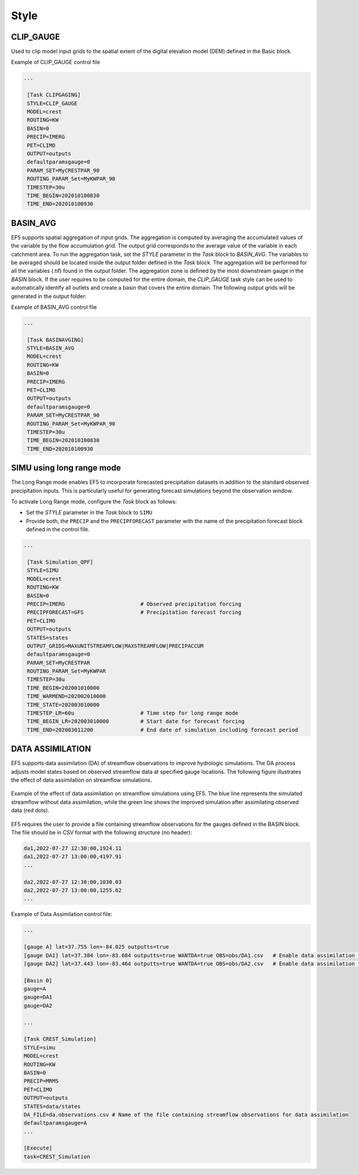 .. _style:

===============
 Style
===============

---------------
 CLIP_GAUGE
---------------

Used to clip model input grids to the spatial extent of the digital elevation model (DEM) defined in the Basic block.

.. confval:: OUTPUT GRIDS

    ``maskgrid.tif``: Binary mask grid that covers the entire spatial extent of the DEM.

      .. figure:: _static/outputs_examples/ex_mask.png
            :width: 200
            :align: center

            Example of a basin mask .tif file generated using the ``CLIP_GAUGE`` task style.

    ``basin_new.txt``: Text file containing the gauges and basin to cover the entire DEM domain

        .. code-block:: ini

            [Gauge 0] cellx=7198 celly=10880 outputts=false #Num Cells = 48893468.000000
            [Gauge 1] cellx=2180 celly=9025 outputts=false #Num Cells = 6793795.000000
            ...
            [Basin 0]
            gauge=0 gauge=1 ...

Example of CLIP_GAUGE control file

.. code-block:: ini

   ...

    [Task CLIPGAGING]
    STYLE=CLIP_GAUGE
    MODEL=crest
    ROUTING=KW
    BASIN=0
    PRECIP=IMERG
    PET=CLIMO
    OUTPUT=outputs
    defaultparamsgauge=0
    PARAM_SET=MyCRESTPAR_90
    ROUTING_PARAM_Set=MyKWPAR_90
    TIMESTEP=30u
    TIME_BEGIN=202010100830
    TIME_END=202010100930

---------------
 BASIN_AVG
---------------

EF5 supports spatial aggregation of input grids. The aggregation is computed by averaging the accumulated values of the variable by the flow accumulation grid. The output grid corresponds to the average value of the variable in each catchment area.
To run the aggregation task, set the `STYLE` parameter in the `Task` block to `BASIN_AVG`. The variables to be averaged should be located inside the output folder defined in the `Task` block. The aggregation will be performed for all the variables (.tif) found in the output folder.
The aggregation zone is defined by the most downstream gauge in the `BASIN` block. If the user requires to be computed for the entire domain, the `CLIP_GAUGE` task style can be used to automatically identify all outlets and create a basin that covers the entire domain.
The following output grids will be generated in the output folder:

.. confval:: OUTPUT GRIDS

    ``basin.area.tif``: Catchment area at each pixel (km²).
    
    ``relief.ratio.tif``: Relief ratio at each pixel (m/km).
    
    ``relief.tif``: Relief at each pixel (m).
    
    ``river.length.tif``: Length of the river network at each pixel (km).
    
    ``your_variable_1.tif.avg.tif``: Average of the variable "1" in each pixel.

    ``your_variable_2.tif.avg.tif``: Average of the variable "2" in each pixel.

    ``...``: Additional variables processed if tif located in the outputs folder.

Example of BASIN_AVG control file

.. code-block:: ini

   ...

    [Task BASINAVGING]
    STYLE=BASIN_AVG
    MODEL=crest
    ROUTING=KW
    BASIN=0
    PRECIP=IMERG
    PET=CLIMO
    OUTPUT=outputs
    defaultparamsgauge=0
    PARAM_SET=MyCRESTPAR_90
    ROUTING_PARAM_Set=MyKWPAR_90
    TIMESTEP=30u
    TIME_BEGIN=202010100830
    TIME_END=202010100930

----------------------------
 SIMU using long range mode
----------------------------

The Long Range mode enables EF5 to incorporate forecasted precipitation datasets in addition to the standard observed precipitation inputs. This is particularly useful for generating forecast simulations beyond the observation window.

To activate Long Range mode, configure the `Task` block as follows:

* Set the `STYLE` parameter in the `Task` block to ``SIMU``
* Provide both, the ``PRECIP`` and the ``PRECIPFORECAST`` parameter with the name of the precipitation forecast block defined in the control file.

.. code-block:: ini

   ...

    [Task Simulation_QPF]
    STYLE=SIMU
    MODEL=crest
    ROUTING=KW
    BASIN=0
    PRECIP=IMERG                        # Observed precipitation forcing
    PRECIPFORECAST=GFS                  # Precipitation forecast forcing
    PET=CLIMO
    OUTPUT=outputs
    STATES=states
    OUTPUT_GRIDS=MAXUNITSTREAMFLOW|MAXSTREAMFLOW|PRECIPACCUM
    defaultparamsgauge=0
    PARAM_SET=MyCRESTPAR
    ROUTING_PARAM_Set=MyKWPAR
    TIMESTEP=30u
    TIME_BEGIN=202001010000
    TIME_WARMEND=202002010000
    TIME_STATE=202003010000    
    TIMESTEP_LR=60u                     # Time step for long range mode
    TIME_BEGIN_LR=202003010000          # Start date for forecast forcing
    TIME_END=202003011200               # End date of simulation including forecast period


----------------------------
 DATA ASSIMILATION
----------------------------

EF5 supports data assimilation (DA) of streamflow observations to improve hydrologic simulations. The DA process adjusts model states based on observed streamflow data at specified gauge locations. The following figure illustrates the effect of data assimilation on streamflow simulations.

.. figure:: _static/outputs_examples/da_effects.png
      :width: 600
      :align: center

      Example of the effect of data assimilation on streamflow simulations using EF5. The blue line represents the simulated streamflow without data assimilation, while the green line shows the improved simulation after assimilating observed data (red dots).

EF5 requires the user to provide a file containing streamflow observations for the gauges defined in the BASIN block. The file should be in CSV format with the following structure (no header):

.. code-block:: ini

    da1,2022-07-27 12:30:00,1924.11
    da1,2022-07-27 13:00:00,4197.91
    ...

    da2,2022-07-27 12:30:00,1030.03
    da2,2022-07-27 13:00:00,1255.62
    ...


Example of Data Assimilation control file:

.. code-block:: ini

    ...

    [gauge A] lat=37.755 lon=-84.025 outputts=true
    [gauge DA1] lat=37.384 lon=-83.684 outputts=true WANTDA=true OBS=obs/DA1.csv   # Enable data assimilation for this gauge
    [gauge DA2] lat=37.443 lon=-83.464 outputts=true WANTDA=true OBS=obs/DA2.csv   # Enable data assimilation for this gauge

    [Basin 0]
    gauge=A
    gauge=DA1
    gauge=DA2

    ...

    [Task CREST_Simulation]
    STYLE=simu
    MODEL=crest
    ROUTING=KW
    BASIN=0
    PRECIP=MRMS
    PET=CLIMO
    OUTPUT=outputs
    STATES=data/states
    DA_FILE=da.observations.csv # Name of the file containing streamflow observations for data assimilation
    defaultparamsgauge=A
    ...

    [Execute]
    task=CREST_Simulation